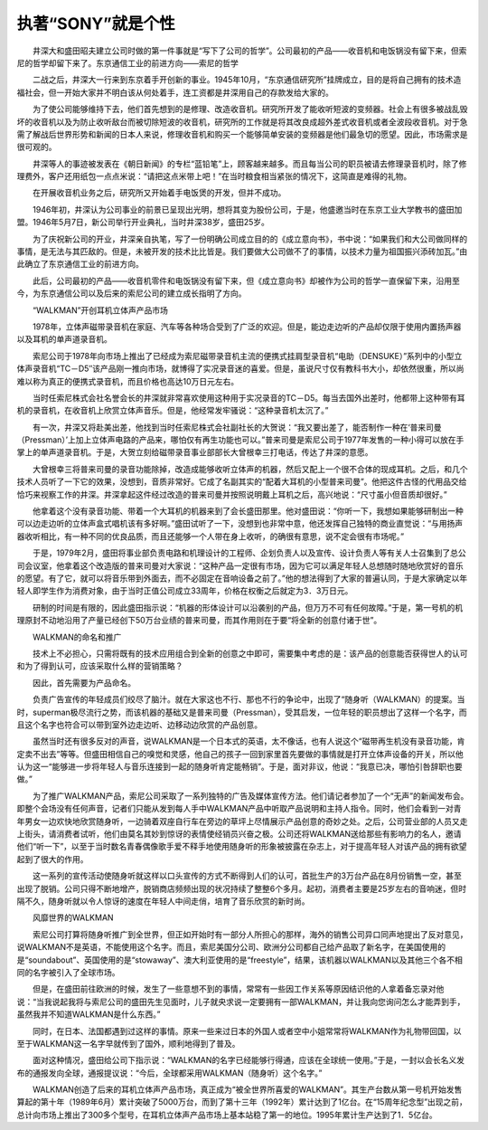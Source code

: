 执著“SONY”就是个性
-------------------------

　　井深大和盛田昭夫建立公司时做的第一件事就是“写下了公司的哲学”。公司最初的产品——收音机和电饭锅没有留下来，但索尼的哲学却留下来了。东京通信工业的前进方向——索尼的哲学

　　二战之后，井深大一行来到东京着手开创新的事业。1945年10月，“东京通信研究所”挂牌成立，目的是将自己拥有的技术造福社会，但一开始大家并不明白该从何处着手，连工资都是井深用自己的存款发给大家的。

　　为了使公司能够维持下去，他们首先想到的是修理、改造收音机。研究所开发了能收听短波的变频器。社会上有很多被战乱毁坏的收音机以及为防止收听敌台而被切除短波的收音机，研究所的工作就是将其改良成超外差式收音机或者全波段收音机。对于急需了解战后世界形势和新闻的日本人来说，修理收音机和购买一个能够简单安装的变频器是他们最急切的愿望。因此，市场需求是很可观的。

　　井深等人的事迹被发表在《朝日新闻》的专栏“蓝铅笔”上，顾客越来越多。而且每当公司的职员被请去修理录音机时，除了修理费外，客户还用纸包一点点米说：“请把这点米带上吧！”在当时粮食相当紧张的情况下，这简直是难得的礼物。

　　在开展收音机业务之后，研究所又开始着手电饭煲的开发，但并不成功。

　　1946年初，井深认为公司事业的前景已呈现出光明，想将其变为股份公司，于是，他盛邀当时在东京工业大学教书的盛田加盟。1946年5月7日，新公司举行开业典礼，当时井深38岁，盛田25岁。

　　为了庆祝新公司的开业，井深亲自执笔，写了一份明确公司成立目的的《成立意向书》，书中说：“如果我们和大公司做同样的事情，是无法与其匹敌的。但是，未被开发的技术比比皆是。我们要做大公司做不了的事情，以技术力量为祖国振兴添砖加瓦。”由此确立了东京通信工业的前进方向。

　　此后，公司最初的产品——收音机零件和电饭锅没有留下来，但《成立意向书》却被作为公司的哲学一直保留下来，沿用至今，为东京通信公司以及后来的索尼公司的建立成长指明了方向。

　　“WALKMAN”开创耳机立体声产品市场

　　1978年，立体声磁带录音机在家庭、汽车等各种场合受到了广泛的欢迎。但是，能边走边听的产品却仅限于使用内置扬声器以及耳机的单声道录音机。

　　索尼公司于1978年向市场上推出了已经成为索尼磁带录音机主流的便携式挂肩型录音机“电助（DENSUKE）”系列中的小型立体声录音机“TC－D5″该产品刚一推向市场，就博得了实况录音迷的喜爱。但是，虽说尺寸仅有教科书大小，却依然很重，所以尚难以称为真正的便携式录音机，而且价格也高达10万日元左右。

　　当时任索尼株式会社名誉会长的井深就非常喜欢使用这种用于实况录音的TC－D5。每当去国外出差时，他都带上这种带有耳机的录音机，在收音机上欣赏立体声音乐。但是，他经常发牢骚说：“这种录音机太沉了。”

　　有一次，井深又将赴美出差，他找到当时任索尼株式会社副社长的大贺说：“我又要出差了，能否制作一种在‘普来司曼（Pressman）’上加上立体声电路的产品来，哪怕仅有再生功能也可以。”普来司曼是索尼公司于1977年发售的一种小得可以放在手掌上的单声道录音机。于是，大贺立刻给磁带录音事业部部长大曾根幸三打电话，传达了井深的意愿。

　　大曾根幸三将普来司曼的录音功能除掉，改造成能够收听立体声的机器，然后又配上一个很不合体的现成耳机。之后，和几个技术人员听了一下它的效果，没想到，音质非常好。它成了名副其实的“配着大耳机的小型普来司曼”。他把这件古怪的代用品交给恰巧来视察工作的井深。井深拿起这件经过改造的普来司曼并按照说明戴上耳机之后，高兴地说：“尺寸虽小但音质却很好。”

　　他拿着这个没有录音功能、带着一个大耳机的机器来到了会长盛田那里。他对盛田说：“你听一下，我想如果能够研制出一种可以边走边听的立体声盒式唱机该有多好啊。”盛田试听了一下，没想到也非常中意，他还发挥自己独特的商业直觉说：“与用扬声器收听相比，有一种不同的优良品质，而且还能够一个人带在身上收听，的确很有意思，说不定会很有市场呢。”

　　于是，1979年2月，盛田将事业部负责电路和机理设计的工程师、企划负责人以及宣传、设计负责人等有关人士召集到了总公司会议室，他拿着这个改造版的普来司曼对大家说：“这种产品一定很有市场，因为它可以满足年轻人总想随时随地欣赏好的音乐的愿望。有了它，就可以将音乐带到外面去，而不必固定在音响设备之前了。”他的想法得到了大家的普遍认同，于是大家确定以年轻人即学生作为消费对象，由于当时正值公司成立33周年，价格在权衡之后就定为3．3万日元。

　　研制的时间是有限的，因此盛田指示说：“机器的形体设计可以沿袭别的产品，但万万不可有任何故障。”于是，第一号机的机理原封不动地沿用了产量已经创下50万台业绩的普来司曼，而其作用则在于要“将全新的创意付诸于世”。

　　WALKMAN的命名和推广

　　技术上不必担心，只需将既有的技术应用组合到全新的创意之中即可，需要集中考虑的是：该产品的创意能否获得世人的认可和为了得到认可，应该采取什么样的营销策略？

　　因此，首先需要为产品命名。

　　负责广告宣传的年轻成员们绞尽了脑汁。就在大家这也不行、那也不行的争论中，出现了“随身听（WALKMAN）的提案。当时，superman极尽流行之势，而该机器的基础又是普来司曼（Pressman），受其启发，一位年轻的职员想出了这样一个名字，而且这个名字也符合可以带到室外边走边听、边移动边欣赏的产品创意。

　　虽然当时还有很多反对的声音，说WALKMAN是一个日本式的英语，太不像话，也有人说这个“磁带再生机没有录音功能，肯定卖不出去”等等。但盛田相信自己的嗅觉和灵感，他自己的孩子一回到家里首先要做的事情就是打开立体声设备的开关，所以他认为这一“能够进一步将年轻人与音乐连接到一起的随身听肯定能畅销”。于是，面对非议，他说：“我意已决，哪怕引咎辞职也要做。”

　　为了推广WALKMAN产品，索尼公司采取了一系列独特的广告及媒体宣传方法。他们请记者参加了一个“无声”的新闻发布会。即整个会场没有任何声音，记者们只能从发到每人手中WALKMAN产品中听取产品说明和主持人指令。同时，他们会看到一对青年男女一边欢快地欣赏随身听，一边骑着双座自行车在旁边的草坪上尽情展示产品创意的奇妙之处。之后，公司营业部的人员又走上街头，请消费者试听，他们由莫名其妙到惊讶的表情使经销员兴奋之极。公司还将WALKMAN送给那些有影响力的名人，邀请他们“听一下”，以至于当时数名青春偶像歌手爱不释手地使用随身听的形象被披露在杂志上，对于提高年轻人对该产品的拥有欲望起到了很大的作用。

　　这一系列的宣传活动使随身听就这样以口头宣传的方式不断得到人们的认可，首批生产的3万台产品在8月份销售一空，甚至出现了脱销。公司只得不断地增产，脱销商店频频出现的状况持续了整整6个多月。起初，消费者主要是25岁左右的音响迷，但时隔不久，随身听就以令人惊讶的速度在年轻人中间走俏，培育了音乐欣赏的新时尚。

　　风靡世界的WALKMAN

　　索尼公司打算将随身听推广到全世界，但正如开始时有一部分人所担心的那样，海外的销售公司异口同声地提出了反对意见，说WALKMAN不是英语，不能使用这个名字。而且，索尼美国分公司、欧洲分公司都自己给产品取了新名字，在美国使用的是“soundabout”、英国使用的是“stowaway”、澳大利亚使用的是“freestyle”，结果，该机器以WALKMAN以及其他三个各不相同的名字被引入了全球市场。

　　但是，在盛田前往欧洲的时候，发生了一些意想不到的事情，常常有一些因工作关系等原因结识他的人拿着备忘录对他说：“当我说起我将与索尼公司的盛田先生见面时，儿子就央求说一定要拥有一部WALKMAN，并让我向您询问怎么才能弄到手，虽然我并不知道WALKMAN是什么东西。”

　　同时，在日本、法国都遇到过这样的事情。原来一些来过日本的外国人或者空中小姐常常将WALKMAN作为礼物带回国，以至于WALKMAN这一名字早就传到了国外，顺利地得到了普及。

　　面对这种情况，盛田给公司下指示说：“WALKMAN的名字已经能够行得通，应该在全球统一使用。”于是，一封以会长名义发布的通报发向全球，通报提议说：“今后，全球都采用WALKMAN（随身听）这个名字。”

　　WALKMAN创造了后来的耳机立体声产品市场，真正成为“被全世界所喜爱的WALKMAN”。其生产台数从第一号机开始发售算起的第十年（1989年6月）累计突破了5000万台，而到了第十三年（1992年）累计达到了1亿台。在“15周年纪念型”出现之前，总计向市场上推出了300多个型号，在耳机立体声产品市场上基本站稳了第一的地位。1995年累计生产达到了1．5亿台。

